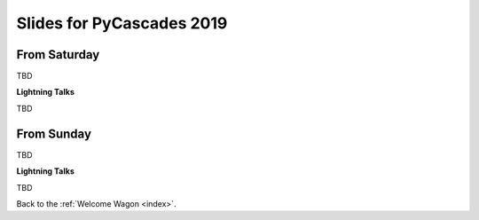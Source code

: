 .. _slides:

Slides for PyCascades 2019
==========================

From Saturday
-------------

TBD

**Lightning Talks**

TBD

From Sunday
-----------

TBD

**Lightning Talks**

TBD


Back to the :ref:`Welcome Wagon <index>`.
